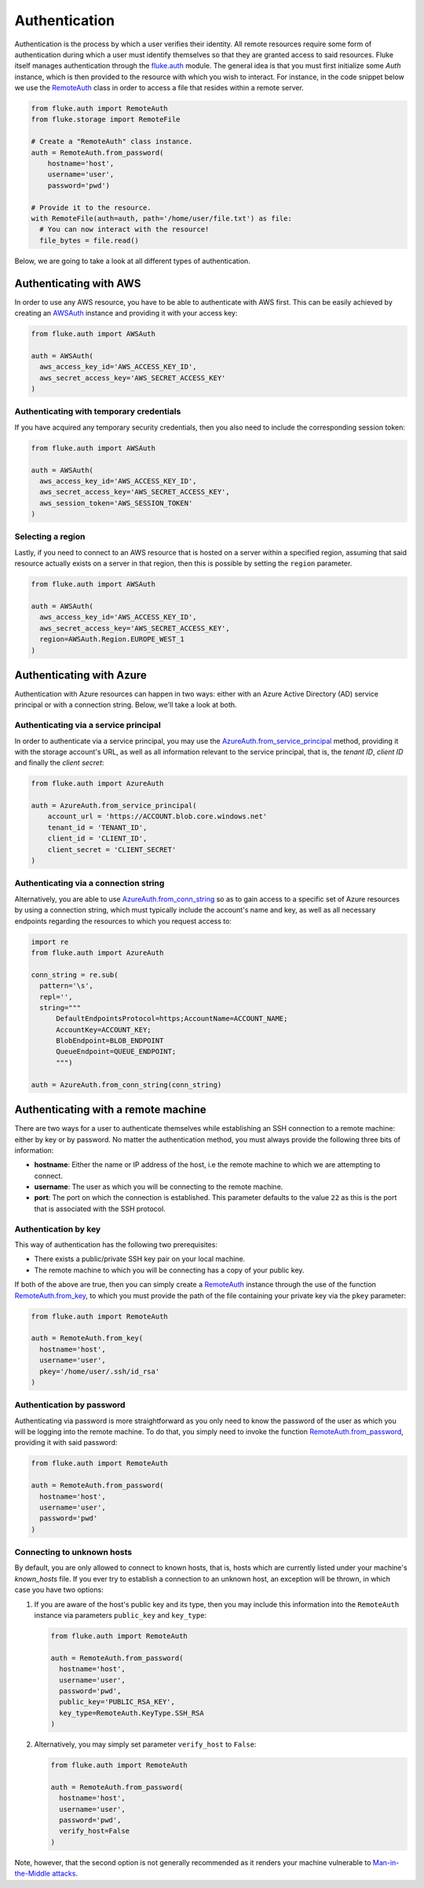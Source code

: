 .. _ug_authentication:

***********************
Authentication
***********************

Authentication is the process by which a user verifies their identity. All remote
resources require some form of authentication during which a user must identify
themselves so that they are granted access to said resources. Fluke itself
manages authentication through the `fluke.auth <../documentation/auth.html>`_ module.
The general idea is that you must first initialize some *Auth* instance,
which is then provided to the resource with which you wish to interact.
For instance, in the code snippet below we use the
`RemoteAuth <../documentation/auth.html#fluke.auth.RemoteAuth>`_
class in order to access a file that resides within a remote server.

.. code-block:: python

  from fluke.auth import RemoteAuth
  from fluke.storage import RemoteFile

  # Create a "RemoteAuth" class instance.
  auth = RemoteAuth.from_password(
      hostname='host',
      username='user',
      password='pwd')

  # Provide it to the resource.
  with RemoteFile(auth=auth, path='/home/user/file.txt') as file:
    # You can now interact with the resource!
    file_bytes = file.read()

Below, we are going to take a look at all different types of authentication.

==========================================
Authenticating with AWS
==========================================

In order to use any AWS resource, you have to be able to authenticate with
AWS first. This can be easily achieved by creating an
`AWSAuth <../documentation/auth.html#fluke.auth.AWSAuth>`_ instance
and providing it with your access key:

.. code-block:: python

  from fluke.auth import AWSAuth

  auth = AWSAuth(
    aws_access_key_id='AWS_ACCESS_KEY_ID',
    aws_secret_access_key='AWS_SECRET_ACCESS_KEY'
  )

-----------------------------------------
Authenticating with temporary credentials
-----------------------------------------

If you have acquired any temporary security credentials,
then you also need to include the corresponding session token:

.. code-block:: python

  from fluke.auth import AWSAuth

  auth = AWSAuth(
    aws_access_key_id='AWS_ACCESS_KEY_ID',
    aws_secret_access_key='AWS_SECRET_ACCESS_KEY',
    aws_session_token='AWS_SESSION_TOKEN'
  )


-----------------------------------------
Selecting a region
-----------------------------------------

Lastly, if you need to connect to an AWS resource
that is hosted on a server within a specified region,
assuming that said resource actually exists on a server
in that region, then this is possible by setting the
``region`` parameter.

.. code-block:: python

  from fluke.auth import AWSAuth

  auth = AWSAuth(
    aws_access_key_id='AWS_ACCESS_KEY_ID',
    aws_secret_access_key='AWS_SECRET_ACCESS_KEY',
    region=AWSAuth.Region.EUROPE_WEST_1
  )

==========================================
Authenticating with Azure
==========================================

Authentication with Azure resources can happen
in two ways: either with an Azure Active Directory
(AD) service principal or with a connection string.
Below, we'll take a look at both.

---------------------------------------
Authenticating via a service principal
---------------------------------------

In order to authenticate via a service principal, you may use the
`AzureAuth.from_service_principal <../documentation/auth.html#fluke.auth.AzureAuth.from_service_principal>`_
method, providing it with the storage account's URL, as well as
all information relevant to the service principal, that is,
the *tenant ID*, *client ID* and finally the *client secret*:

.. code-block:: python

  from fluke.auth import AzureAuth

  auth = AzureAuth.from_service_principal(
      account_url = 'https://ACCOUNT.blob.core.windows.net'
      tenant_id = 'TENANT_ID',
      client_id = 'CLIENT_ID',
      client_secret = 'CLIENT_SECRET'
  )


----------------------------------------------
Authenticating via a connection string
----------------------------------------------

Alternatively, you are able to use
`AzureAuth.from_conn_string <../documentation/auth.html#fluke.auth.AzureAuth.from_conn_string>`_
so as to gain access to a specific set of Azure resources by using a connection string,
which must typically include the account's name and key, as well
as all necessary endpoints regarding the resources to which you
request access to:

.. code-block:: python

  import re
  from fluke.auth import AzureAuth

  conn_string = re.sub(
    pattern='\s',
    repl='',
    string="""
	DefaultEndpointsProtocol=https;AccountName=ACCOUNT_NAME;
	AccountKey=ACCOUNT_KEY;
	BlobEndpoint=BLOB_ENDPOINT
	QueueEndpoint=QUEUE_ENDPOINT;
	""")

  auth = AzureAuth.from_conn_string(conn_string)


==========================================
Authenticating with a remote machine
==========================================

There are two ways for a user to authenticate themselves while
establishing an SSH connection to a remote machine: either by
key or by password. No matter the authentication method, you
must always provide the following three bits of information:

* **hostname**: Either the name or IP address of the host, i.e the remote machine
  to which we are attempting to connect.
* **username**: The user as which you will be connecting to the remote machine.
* **port**: The port on which the connection is established. This parameter
  defaults to the value ``22`` as this is the port that is associated with
  the SSH protocol.


------------------------------------------
Authentication by key
------------------------------------------

This way of authentication has the following two prerequisites:

* There exists a public/private SSH key pair on your local machine.
* The remote machine to which you will be connecting has a copy of your public key.

If both of the above are true, then you can simply create a
`RemoteAuth <../documentation/auth.html#fluke.auth.RemoteAuth>`_ 
instance through the use of the function
`RemoteAuth.from_key <../documentation/auth.html#fluke.auth.RemoteAuth.from_key>`_,
to which you must provide the path of the file containing your private key
via the ``pkey`` parameter:

.. code-block:: python

  from fluke.auth import RemoteAuth

  auth = RemoteAuth.from_key(
    hostname='host',
    username='user',
    pkey='/home/user/.ssh/id_rsa'
  )

------------------------------------------
Authentication by password
------------------------------------------

Authenticating via password is more straightforward
as you only need to know the password of the user as
which you will be logging into the remote machine.
To do that, you simply need to invoke the function
`RemoteAuth.from_password <../documentation/auth.html#fluke.auth.RemoteAuth.from_password>`_,
providing it with said password:

.. code-block:: python

  from fluke.auth import RemoteAuth

  auth = RemoteAuth.from_password(
    hostname='host',
    username='user',
    password='pwd'
  )

------------------------------------------
Connecting to unknown hosts
------------------------------------------

By default, you are only allowed to connect to known hosts,
that is, hosts which are currently listed under your machine's
*known_hosts* file. If you ever try to establish a connection
to an unknown host, an exception will be thrown, in which case
you have two options:

#. If you are aware of the host's public key and its type, then you may
   include this information into the ``RemoteAuth`` instance via
   parameters ``public_key`` and ``key_type``:

   .. code-block:: python

     from fluke.auth import RemoteAuth

     auth = RemoteAuth.from_password(
       hostname='host',
       username='user',
       password='pwd',
       public_key='PUBLIC_RSA_KEY',
       key_type=RemoteAuth.KeyType.SSH_RSA
     )

#. Alternatively, you may simply set parameter ``verify_host`` to ``False``:

   .. code-block:: python

     from fluke.auth import RemoteAuth

     auth = RemoteAuth.from_password(
       hostname='host',
       username='user',
       password='pwd',
       verify_host=False
     )

Note, however, that the second option is not generally recommended
as it renders your machine vulnerable to
`Man-in-the-Middle attacks <https://en.wikipedia.org/wiki/Man-in-the-middle_attack>`_.